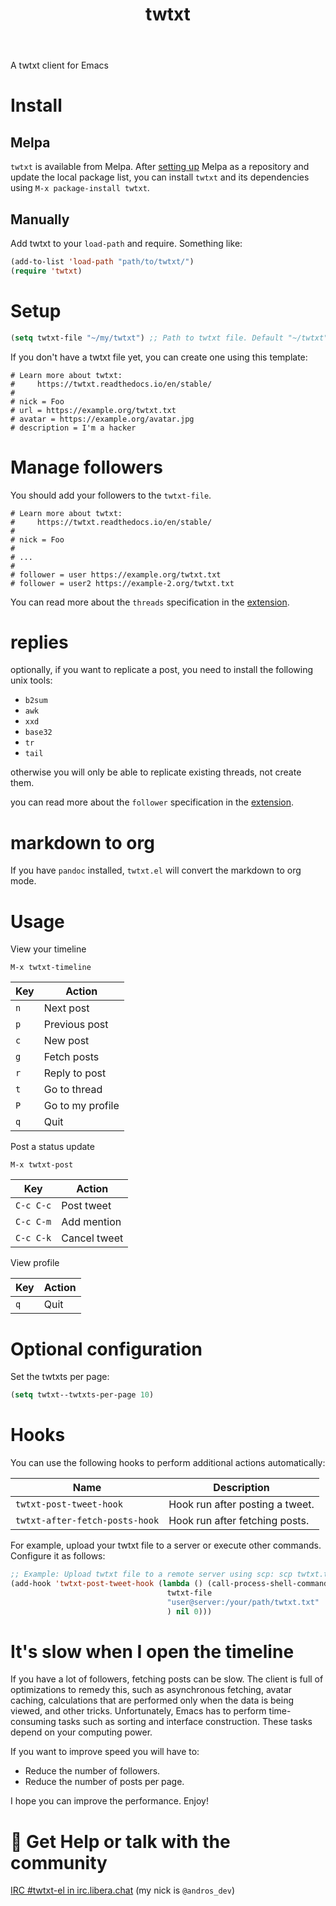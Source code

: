 #+TITLE: twtxt

[[https://melpa.org/#/twtxt][https://melpa.org/packages/twtxt-badge.svg]]
[[https://img.shields.io/badge/GNU%20Emacs-25.1-b48ead.svg]]

A twtxt client for Emacs

* Install

** Melpa

~twtxt~ is available from
Melpa. After [[https://melpa.org/#/getting-started][setting up]] Melpa
as a repository and update the local package list, you can install
~twtxt~ and its dependencies using ~M-x package-install twtxt~.

** Manually

Add twtxt to your ~load-path~ and require. Something like:

#+BEGIN_SRC emacs-lisp
  (add-to-list 'load-path "path/to/twtxt/")
  (require 'twtxt)
#+END_SRC

* Setup

#+BEGIN_SRC emacs-lisp
    (setq twtxt-file "~/my/twtxt") ;; Path to twtxt file. Default "~/twtxt"
#+END_SRC

If you don't have a twtxt file yet, you can create one using this template:

#+BEGIN_SRC text
# Learn more about twtxt:
#     https://twtxt.readthedocs.io/en/stable/
#
# nick = Foo
# url = https://example.org/twtxt.txt
# avatar = https://example.org/avatar.jpg
# description = I'm a hacker
#+END_SRC

* Manage followers

You should add your followers to the ~twtxt-file~.

#+BEGIN_SRC text
# Learn more about twtxt:
#     https://twtxt.readthedocs.io/en/stable/
#
# nick = Foo
#
# ...
#
# follower = user https://example.org/twtxt.txt
# follower = user2 https://example-2.org/twtxt.txt
#+END_SRC

You can read more about the ~threads~ specification in the [[https://twtxt.dev/#mentions-and-threads][extension]].

* replies

optionally, if you want to replicate a post, you need to install the following unix tools:

- ~b2sum~
- ~awk~
- ~xxd~
- ~base32~
- ~tr~
- ~tail~

otherwise you will only be able to replicate existing threads, not create them.

you can read more about the ~follower~ specification in the [[https://twtxt.dev/exts/metadata.html#follow][extension]].

* markdown to org

If you have ~pandoc~ installed, ~twtxt.el~ will convert the markdown to org mode.

* Usage

View your timeline

~M-x twtxt-timeline~

| Key | Action |
|------|--------|
| ~n~ | Next post |
| ~p~ | Previous post |
| ~c~ | New post |
| ~g~ | Fetch posts |
| ~r~ | Reply to post |
| ~t~ | Go to thread |
| ~P~ | Go to my profile |
| ~q~ | Quit |


Post a status update

~M-x twtxt-post~

| Key | Action |
|------|--------|
| ~C-c C-c~ | Post tweet |
| ~C-c C-m~ | Add mention |
| ~C-c C-k~ | Cancel tweet |

View profile

| Key | Action |
|------|--------|
| ~q~ | Quit |


* Optional configuration

Set the twtxts per page:

#+BEGIN_SRC emacs-lisp
  (setq twtxt--twtxts-per-page 10)
#+END_SRC

* Hooks

You can use the following hooks to perform additional actions automatically:

| Name | Description |
|------|------------|
| ~twtxt-post-tweet-hook~ | Hook run after posting a tweet. |
| ~twtxt-after-fetch-posts-hook~ | Hook run after fetching posts. |

For example, upload your twtxt file to a server or execute other commands. Configure it as follows:

#+BEGIN_SRC emacs-lisp
  ;; Example: Upload twtxt file to a remote server using scp: scp twtxt.txt user@server:/your/path/twtxt.txt
  (add-hook 'twtxt-post-tweet-hook (lambda () (call-process-shell-command (format "scp %s %s"
  									 twtxt-file
  									 "user@server:/your/path/twtxt.txt"
  									 ) nil 0)))
#+END_SRC

* It's slow when I open the timeline

If you have a lot of followers, fetching posts can be slow. The client is full of optimizations to remedy this, such as asynchronous fetching, avatar caching, calculations that are performed only when the data is being viewed, and other tricks. Unfortunately, Emacs has to perform time-consuming tasks such as sorting and interface construction. These tasks depend on your computing power.

If you want to improve speed you will have to:

- Reduce the number of followers.
- Reduce the number of posts per page.

I hope you can improve the performance. Enjoy!

* 💬 Get Help or talk with the community

[[ircs://irc.libera.chat:6697/twtxt-el][IRC #twtxt-el in irc.libera.chat]] (my nick is ~@andros_dev~)
